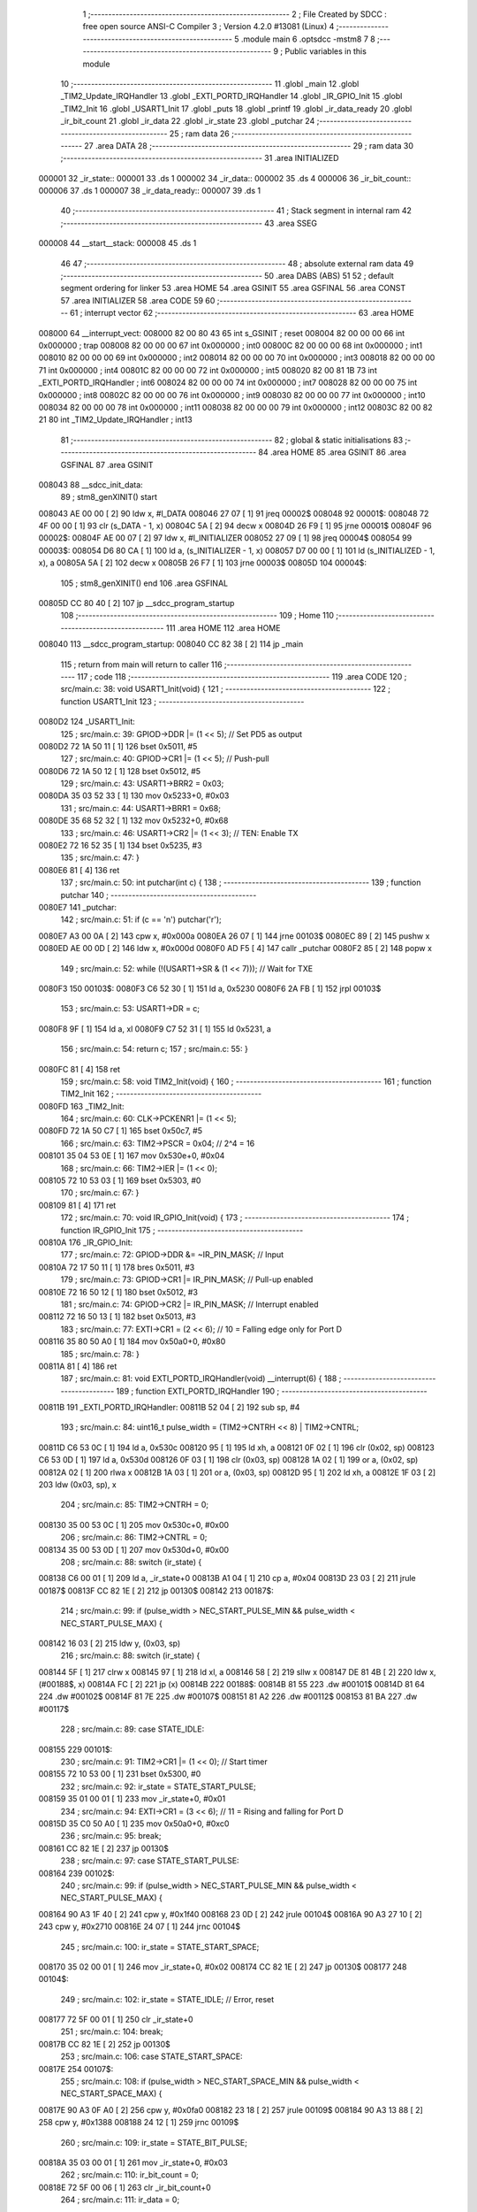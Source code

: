                                       1 ;--------------------------------------------------------
                                      2 ; File Created by SDCC : free open source ANSI-C Compiler
                                      3 ; Version 4.2.0 #13081 (Linux)
                                      4 ;--------------------------------------------------------
                                      5 	.module main
                                      6 	.optsdcc -mstm8
                                      7 	
                                      8 ;--------------------------------------------------------
                                      9 ; Public variables in this module
                                     10 ;--------------------------------------------------------
                                     11 	.globl _main
                                     12 	.globl _TIM2_Update_IRQHandler
                                     13 	.globl _EXTI_PORTD_IRQHandler
                                     14 	.globl _IR_GPIO_Init
                                     15 	.globl _TIM2_Init
                                     16 	.globl _USART1_Init
                                     17 	.globl _puts
                                     18 	.globl _printf
                                     19 	.globl _ir_data_ready
                                     20 	.globl _ir_bit_count
                                     21 	.globl _ir_data
                                     22 	.globl _ir_state
                                     23 	.globl _putchar
                                     24 ;--------------------------------------------------------
                                     25 ; ram data
                                     26 ;--------------------------------------------------------
                                     27 	.area DATA
                                     28 ;--------------------------------------------------------
                                     29 ; ram data
                                     30 ;--------------------------------------------------------
                                     31 	.area INITIALIZED
      000001                         32 _ir_state::
      000001                         33 	.ds 1
      000002                         34 _ir_data::
      000002                         35 	.ds 4
      000006                         36 _ir_bit_count::
      000006                         37 	.ds 1
      000007                         38 _ir_data_ready::
      000007                         39 	.ds 1
                                     40 ;--------------------------------------------------------
                                     41 ; Stack segment in internal ram
                                     42 ;--------------------------------------------------------
                                     43 	.area	SSEG
      000008                         44 __start__stack:
      000008                         45 	.ds	1
                                     46 
                                     47 ;--------------------------------------------------------
                                     48 ; absolute external ram data
                                     49 ;--------------------------------------------------------
                                     50 	.area DABS (ABS)
                                     51 
                                     52 ; default segment ordering for linker
                                     53 	.area HOME
                                     54 	.area GSINIT
                                     55 	.area GSFINAL
                                     56 	.area CONST
                                     57 	.area INITIALIZER
                                     58 	.area CODE
                                     59 
                                     60 ;--------------------------------------------------------
                                     61 ; interrupt vector
                                     62 ;--------------------------------------------------------
                                     63 	.area HOME
      008000                         64 __interrupt_vect:
      008000 82 00 80 43             65 	int s_GSINIT ; reset
      008004 82 00 00 00             66 	int 0x000000 ; trap
      008008 82 00 00 00             67 	int 0x000000 ; int0
      00800C 82 00 00 00             68 	int 0x000000 ; int1
      008010 82 00 00 00             69 	int 0x000000 ; int2
      008014 82 00 00 00             70 	int 0x000000 ; int3
      008018 82 00 00 00             71 	int 0x000000 ; int4
      00801C 82 00 00 00             72 	int 0x000000 ; int5
      008020 82 00 81 1B             73 	int _EXTI_PORTD_IRQHandler ; int6
      008024 82 00 00 00             74 	int 0x000000 ; int7
      008028 82 00 00 00             75 	int 0x000000 ; int8
      00802C 82 00 00 00             76 	int 0x000000 ; int9
      008030 82 00 00 00             77 	int 0x000000 ; int10
      008034 82 00 00 00             78 	int 0x000000 ; int11
      008038 82 00 00 00             79 	int 0x000000 ; int12
      00803C 82 00 82 21             80 	int _TIM2_Update_IRQHandler ; int13
                                     81 ;--------------------------------------------------------
                                     82 ; global & static initialisations
                                     83 ;--------------------------------------------------------
                                     84 	.area HOME
                                     85 	.area GSINIT
                                     86 	.area GSFINAL
                                     87 	.area GSINIT
      008043                         88 __sdcc_init_data:
                                     89 ; stm8_genXINIT() start
      008043 AE 00 00         [ 2]   90 	ldw x, #l_DATA
      008046 27 07            [ 1]   91 	jreq	00002$
      008048                         92 00001$:
      008048 72 4F 00 00      [ 1]   93 	clr (s_DATA - 1, x)
      00804C 5A               [ 2]   94 	decw x
      00804D 26 F9            [ 1]   95 	jrne	00001$
      00804F                         96 00002$:
      00804F AE 00 07         [ 2]   97 	ldw	x, #l_INITIALIZER
      008052 27 09            [ 1]   98 	jreq	00004$
      008054                         99 00003$:
      008054 D6 80 CA         [ 1]  100 	ld	a, (s_INITIALIZER - 1, x)
      008057 D7 00 00         [ 1]  101 	ld	(s_INITIALIZED - 1, x), a
      00805A 5A               [ 2]  102 	decw	x
      00805B 26 F7            [ 1]  103 	jrne	00003$
      00805D                        104 00004$:
                                    105 ; stm8_genXINIT() end
                                    106 	.area GSFINAL
      00805D CC 80 40         [ 2]  107 	jp	__sdcc_program_startup
                                    108 ;--------------------------------------------------------
                                    109 ; Home
                                    110 ;--------------------------------------------------------
                                    111 	.area HOME
                                    112 	.area HOME
      008040                        113 __sdcc_program_startup:
      008040 CC 82 38         [ 2]  114 	jp	_main
                                    115 ;	return from main will return to caller
                                    116 ;--------------------------------------------------------
                                    117 ; code
                                    118 ;--------------------------------------------------------
                                    119 	.area CODE
                                    120 ;	src/main.c: 38: void USART1_Init(void) {
                                    121 ;	-----------------------------------------
                                    122 ;	 function USART1_Init
                                    123 ;	-----------------------------------------
      0080D2                        124 _USART1_Init:
                                    125 ;	src/main.c: 39: GPIOD->DDR |= (1 << 5);  // Set PD5 as output
      0080D2 72 1A 50 11      [ 1]  126 	bset	0x5011, #5
                                    127 ;	src/main.c: 40: GPIOD->CR1 |= (1 << 5);  // Push-pull
      0080D6 72 1A 50 12      [ 1]  128 	bset	0x5012, #5
                                    129 ;	src/main.c: 43: USART1->BRR2 = 0x03;
      0080DA 35 03 52 33      [ 1]  130 	mov	0x5233+0, #0x03
                                    131 ;	src/main.c: 44: USART1->BRR1 = 0x68;
      0080DE 35 68 52 32      [ 1]  132 	mov	0x5232+0, #0x68
                                    133 ;	src/main.c: 46: USART1->CR2 |= (1 << 3);  // TEN: Enable TX
      0080E2 72 16 52 35      [ 1]  134 	bset	0x5235, #3
                                    135 ;	src/main.c: 47: }
      0080E6 81               [ 4]  136 	ret
                                    137 ;	src/main.c: 50: int putchar(int c) {
                                    138 ;	-----------------------------------------
                                    139 ;	 function putchar
                                    140 ;	-----------------------------------------
      0080E7                        141 _putchar:
                                    142 ;	src/main.c: 51: if (c == '\n') putchar('\r');
      0080E7 A3 00 0A         [ 2]  143 	cpw	x, #0x000a
      0080EA 26 07            [ 1]  144 	jrne	00103$
      0080EC 89               [ 2]  145 	pushw	x
      0080ED AE 00 0D         [ 2]  146 	ldw	x, #0x000d
      0080F0 AD F5            [ 4]  147 	callr	_putchar
      0080F2 85               [ 2]  148 	popw	x
                                    149 ;	src/main.c: 52: while (!(USART1->SR & (1 << 7))); // Wait for TXE
      0080F3                        150 00103$:
      0080F3 C6 52 30         [ 1]  151 	ld	a, 0x5230
      0080F6 2A FB            [ 1]  152 	jrpl	00103$
                                    153 ;	src/main.c: 53: USART1->DR = c;
      0080F8 9F               [ 1]  154 	ld	a, xl
      0080F9 C7 52 31         [ 1]  155 	ld	0x5231, a
                                    156 ;	src/main.c: 54: return c;
                                    157 ;	src/main.c: 55: }
      0080FC 81               [ 4]  158 	ret
                                    159 ;	src/main.c: 58: void TIM2_Init(void) {
                                    160 ;	-----------------------------------------
                                    161 ;	 function TIM2_Init
                                    162 ;	-----------------------------------------
      0080FD                        163 _TIM2_Init:
                                    164 ;	src/main.c: 60: CLK->PCKENR1 |= (1 << 5);
      0080FD 72 1A 50 C7      [ 1]  165 	bset	0x50c7, #5
                                    166 ;	src/main.c: 63: TIM2->PSCR = 0x04; // 2^4 = 16
      008101 35 04 53 0E      [ 1]  167 	mov	0x530e+0, #0x04
                                    168 ;	src/main.c: 66: TIM2->IER |= (1 << 0);
      008105 72 10 53 03      [ 1]  169 	bset	0x5303, #0
                                    170 ;	src/main.c: 67: }
      008109 81               [ 4]  171 	ret
                                    172 ;	src/main.c: 70: void IR_GPIO_Init(void) {
                                    173 ;	-----------------------------------------
                                    174 ;	 function IR_GPIO_Init
                                    175 ;	-----------------------------------------
      00810A                        176 _IR_GPIO_Init:
                                    177 ;	src/main.c: 72: GPIOD->DDR &= ~IR_PIN_MASK; // Input
      00810A 72 17 50 11      [ 1]  178 	bres	0x5011, #3
                                    179 ;	src/main.c: 73: GPIOD->CR1 |= IR_PIN_MASK;  // Pull-up enabled
      00810E 72 16 50 12      [ 1]  180 	bset	0x5012, #3
                                    181 ;	src/main.c: 74: GPIOD->CR2 |= IR_PIN_MASK;  // Interrupt enabled
      008112 72 16 50 13      [ 1]  182 	bset	0x5013, #3
                                    183 ;	src/main.c: 77: EXTI->CR1 = (2 << 6); // 10 = Falling edge only for Port D
      008116 35 80 50 A0      [ 1]  184 	mov	0x50a0+0, #0x80
                                    185 ;	src/main.c: 78: }
      00811A 81               [ 4]  186 	ret
                                    187 ;	src/main.c: 81: void EXTI_PORTD_IRQHandler(void) __interrupt(6) {
                                    188 ;	-----------------------------------------
                                    189 ;	 function EXTI_PORTD_IRQHandler
                                    190 ;	-----------------------------------------
      00811B                        191 _EXTI_PORTD_IRQHandler:
      00811B 52 04            [ 2]  192 	sub	sp, #4
                                    193 ;	src/main.c: 84: uint16_t pulse_width = (TIM2->CNTRH << 8) | TIM2->CNTRL;
      00811D C6 53 0C         [ 1]  194 	ld	a, 0x530c
      008120 95               [ 1]  195 	ld	xh, a
      008121 0F 02            [ 1]  196 	clr	(0x02, sp)
      008123 C6 53 0D         [ 1]  197 	ld	a, 0x530d
      008126 0F 03            [ 1]  198 	clr	(0x03, sp)
      008128 1A 02            [ 1]  199 	or	a, (0x02, sp)
      00812A 02               [ 1]  200 	rlwa	x
      00812B 1A 03            [ 1]  201 	or	a, (0x03, sp)
      00812D 95               [ 1]  202 	ld	xh, a
      00812E 1F 03            [ 2]  203 	ldw	(0x03, sp), x
                                    204 ;	src/main.c: 85: TIM2->CNTRH = 0;
      008130 35 00 53 0C      [ 1]  205 	mov	0x530c+0, #0x00
                                    206 ;	src/main.c: 86: TIM2->CNTRL = 0;
      008134 35 00 53 0D      [ 1]  207 	mov	0x530d+0, #0x00
                                    208 ;	src/main.c: 88: switch (ir_state) {
      008138 C6 00 01         [ 1]  209 	ld	a, _ir_state+0
      00813B A1 04            [ 1]  210 	cp	a, #0x04
      00813D 23 03            [ 2]  211 	jrule	00187$
      00813F CC 82 1E         [ 2]  212 	jp	00130$
      008142                        213 00187$:
                                    214 ;	src/main.c: 99: if (pulse_width > NEC_START_PULSE_MIN && pulse_width < NEC_START_PULSE_MAX) {
      008142 16 03            [ 2]  215 	ldw	y, (0x03, sp)
                                    216 ;	src/main.c: 88: switch (ir_state) {
      008144 5F               [ 1]  217 	clrw	x
      008145 97               [ 1]  218 	ld	xl, a
      008146 58               [ 2]  219 	sllw	x
      008147 DE 81 4B         [ 2]  220 	ldw	x, (#00188$, x)
      00814A FC               [ 2]  221 	jp	(x)
      00814B                        222 00188$:
      00814B 81 55                  223 	.dw	#00101$
      00814D 81 64                  224 	.dw	#00102$
      00814F 81 7E                  225 	.dw	#00107$
      008151 81 A2                  226 	.dw	#00112$
      008153 81 BA                  227 	.dw	#00117$
                                    228 ;	src/main.c: 89: case STATE_IDLE:
      008155                        229 00101$:
                                    230 ;	src/main.c: 91: TIM2->CR1 |= (1 << 0); // Start timer
      008155 72 10 53 00      [ 1]  231 	bset	0x5300, #0
                                    232 ;	src/main.c: 92: ir_state = STATE_START_PULSE;
      008159 35 01 00 01      [ 1]  233 	mov	_ir_state+0, #0x01
                                    234 ;	src/main.c: 94: EXTI->CR1 = (3 << 6); // 11 = Rising and falling for Port D
      00815D 35 C0 50 A0      [ 1]  235 	mov	0x50a0+0, #0xc0
                                    236 ;	src/main.c: 95: break;
      008161 CC 82 1E         [ 2]  237 	jp	00130$
                                    238 ;	src/main.c: 97: case STATE_START_PULSE:
      008164                        239 00102$:
                                    240 ;	src/main.c: 99: if (pulse_width > NEC_START_PULSE_MIN && pulse_width < NEC_START_PULSE_MAX) {
      008164 90 A3 1F 40      [ 2]  241 	cpw	y, #0x1f40
      008168 23 0D            [ 2]  242 	jrule	00104$
      00816A 90 A3 27 10      [ 2]  243 	cpw	y, #0x2710
      00816E 24 07            [ 1]  244 	jrnc	00104$
                                    245 ;	src/main.c: 100: ir_state = STATE_START_SPACE;
      008170 35 02 00 01      [ 1]  246 	mov	_ir_state+0, #0x02
      008174 CC 82 1E         [ 2]  247 	jp	00130$
      008177                        248 00104$:
                                    249 ;	src/main.c: 102: ir_state = STATE_IDLE; // Error, reset
      008177 72 5F 00 01      [ 1]  250 	clr	_ir_state+0
                                    251 ;	src/main.c: 104: break;
      00817B CC 82 1E         [ 2]  252 	jp	00130$
                                    253 ;	src/main.c: 106: case STATE_START_SPACE:
      00817E                        254 00107$:
                                    255 ;	src/main.c: 108: if (pulse_width > NEC_START_SPACE_MIN && pulse_width < NEC_START_SPACE_MAX) {
      00817E 90 A3 0F A0      [ 2]  256 	cpw	y, #0x0fa0
      008182 23 18            [ 2]  257 	jrule	00109$
      008184 90 A3 13 88      [ 2]  258 	cpw	y, #0x1388
      008188 24 12            [ 1]  259 	jrnc	00109$
                                    260 ;	src/main.c: 109: ir_state = STATE_BIT_PULSE;
      00818A 35 03 00 01      [ 1]  261 	mov	_ir_state+0, #0x03
                                    262 ;	src/main.c: 110: ir_bit_count = 0;
      00818E 72 5F 00 06      [ 1]  263 	clr	_ir_bit_count+0
                                    264 ;	src/main.c: 111: ir_data = 0;
      008192 5F               [ 1]  265 	clrw	x
      008193 CF 00 04         [ 2]  266 	ldw	_ir_data+2, x
      008196 CF 00 02         [ 2]  267 	ldw	_ir_data+0, x
      008199 CC 82 1E         [ 2]  268 	jp	00130$
      00819C                        269 00109$:
                                    270 ;	src/main.c: 113: ir_state = STATE_IDLE; // Error, reset
      00819C 72 5F 00 01      [ 1]  271 	clr	_ir_state+0
                                    272 ;	src/main.c: 115: break;
      0081A0 20 7C            [ 2]  273 	jra	00130$
                                    274 ;	src/main.c: 117: case STATE_BIT_PULSE:
      0081A2                        275 00112$:
                                    276 ;	src/main.c: 119: if (pulse_width > NEC_BIT_PULSE_MIN && pulse_width < NEC_BIT_PULSE_MAX) {
      0081A2 90 A3 01 90      [ 2]  277 	cpw	y, #0x0190
      0081A6 23 0C            [ 2]  278 	jrule	00114$
      0081A8 90 A3 02 BC      [ 2]  279 	cpw	y, #0x02bc
      0081AC 24 06            [ 1]  280 	jrnc	00114$
                                    281 ;	src/main.c: 120: ir_state = STATE_BIT_SPACE;
      0081AE 35 04 00 01      [ 1]  282 	mov	_ir_state+0, #0x04
      0081B2 20 6A            [ 2]  283 	jra	00130$
      0081B4                        284 00114$:
                                    285 ;	src/main.c: 122: ir_state = STATE_IDLE; // Error, reset
      0081B4 72 5F 00 01      [ 1]  286 	clr	_ir_state+0
                                    287 ;	src/main.c: 124: break;
      0081B8 20 64            [ 2]  288 	jra	00130$
                                    289 ;	src/main.c: 126: case STATE_BIT_SPACE:
      0081BA                        290 00117$:
                                    291 ;	src/main.c: 128: ir_data >>= 1; // Shift right to make space for the new bit (MSB first)
      0081BA 72 54 00 02      [ 1]  292 	srl	_ir_data+0
      0081BE 72 56 00 03      [ 1]  293 	rrc	_ir_data+1
      0081C2 72 56 00 04      [ 1]  294 	rrc	_ir_data+2
      0081C6 72 56 00 05      [ 1]  295 	rrc	_ir_data+3
                                    296 ;	src/main.c: 130: if (pulse_width > NEC_LOGIC_1_SPACE_MIN && pulse_width < NEC_LOGIC_1_SPACE_MAX) {
      0081CA 1E 03            [ 2]  297 	ldw	x, (0x03, sp)
      0081CC A3 05 DC         [ 2]  298 	cpw	x, #0x05dc
      0081CF 23 1C            [ 2]  299 	jrule	00123$
      0081D1 A3 07 08         [ 2]  300 	cpw	x, #0x0708
      0081D4 24 17            [ 1]  301 	jrnc	00123$
                                    302 ;	src/main.c: 131: ir_data |= 0x80000000; // It's a '1'
      0081D6 90 CE 00 04      [ 2]  303 	ldw	y, _ir_data+2
      0081DA C6 00 03         [ 1]  304 	ld	a, _ir_data+1
      0081DD 97               [ 1]  305 	ld	xl, a
      0081DE C6 00 02         [ 1]  306 	ld	a, _ir_data+0
      0081E1 AA 80            [ 1]  307 	or	a, #0x80
      0081E3 95               [ 1]  308 	ld	xh, a
      0081E4 90 CF 00 04      [ 2]  309 	ldw	_ir_data+2, y
      0081E8 CF 00 02         [ 2]  310 	ldw	_ir_data+0, x
      0081EB 20 10            [ 2]  311 	jra	00124$
      0081ED                        312 00123$:
                                    313 ;	src/main.c: 132: } else if (pulse_width > NEC_LOGIC_0_SPACE_MIN && pulse_width < NEC_LOGIC_0_SPACE_MAX) {
      0081ED A3 01 90         [ 2]  314 	cpw	x, #0x0190
      0081F0 23 05            [ 2]  315 	jrule	00119$
      0081F2 A3 02 BC         [ 2]  316 	cpw	x, #0x02bc
      0081F5 25 06            [ 1]  317 	jrc	00124$
      0081F7                        318 00119$:
                                    319 ;	src/main.c: 135: ir_state = STATE_IDLE; // Pulse width error
      0081F7 72 5F 00 01      [ 1]  320 	clr	_ir_state+0
                                    321 ;	src/main.c: 136: break;
      0081FB 20 21            [ 2]  322 	jra	00130$
      0081FD                        323 00124$:
                                    324 ;	src/main.c: 139: ir_bit_count++;
      0081FD 72 5C 00 06      [ 1]  325 	inc	_ir_bit_count+0
                                    326 ;	src/main.c: 140: if (ir_bit_count == 32) {
      008201 C6 00 06         [ 1]  327 	ld	a, _ir_bit_count+0
      008204 A1 20            [ 1]  328 	cp	a, #0x20
      008206 26 12            [ 1]  329 	jrne	00127$
                                    330 ;	src/main.c: 142: ir_data_ready = 1;
      008208 35 01 00 07      [ 1]  331 	mov	_ir_data_ready+0, #0x01
                                    332 ;	src/main.c: 143: ir_state = STATE_IDLE;
      00820C 72 5F 00 01      [ 1]  333 	clr	_ir_state+0
                                    334 ;	src/main.c: 144: TIM2->CR1 &= ~(1 << 0); // Stop timer
      008210 72 11 53 00      [ 1]  335 	bres	0x5300, #0
                                    336 ;	src/main.c: 145: EXTI->CR1 = (2 << 6);  // Reset EXTI back to falling edge only
      008214 35 80 50 A0      [ 1]  337 	mov	0x50a0+0, #0x80
      008218 20 04            [ 2]  338 	jra	00130$
      00821A                        339 00127$:
                                    340 ;	src/main.c: 147: ir_state = STATE_BIT_PULSE; // Ready for the next bit pulse
      00821A 35 03 00 01      [ 1]  341 	mov	_ir_state+0, #0x03
                                    342 ;	src/main.c: 150: }
      00821E                        343 00130$:
                                    344 ;	src/main.c: 151: }
      00821E 5B 04            [ 2]  345 	addw	sp, #4
      008220 80               [11]  346 	iret
                                    347 ;	src/main.c: 154: void TIM2_Update_IRQHandler(void) __interrupt(13) {
                                    348 ;	-----------------------------------------
                                    349 ;	 function TIM2_Update_IRQHandler
                                    350 ;	-----------------------------------------
      008221                        351 _TIM2_Update_IRQHandler:
                                    352 ;	src/main.c: 155: if (TIM2->SR1 & (1 << 0)) { // Check if it's an update interrupt
      008221 C6 53 04         [ 1]  353 	ld	a, 0x5304
      008224 44               [ 1]  354 	srl	a
      008225 24 10            [ 1]  355 	jrnc	00103$
                                    356 ;	src/main.c: 157: ir_state = STATE_IDLE;
      008227 72 5F 00 01      [ 1]  357 	clr	_ir_state+0
                                    358 ;	src/main.c: 158: TIM2->CR1 &= ~(1 << 0); // Stop timer
      00822B 72 11 53 00      [ 1]  359 	bres	0x5300, #0
                                    360 ;	src/main.c: 159: EXTI->CR1 = (2 << 6);  // Reset EXTI back to falling edge only
      00822F 35 80 50 A0      [ 1]  361 	mov	0x50a0+0, #0x80
                                    362 ;	src/main.c: 160: TIM2->SR1 &= ~(1 << 0); // Clear the interrupt flag
      008233 72 11 53 04      [ 1]  363 	bres	0x5304, #0
      008237                        364 00103$:
                                    365 ;	src/main.c: 162: }
      008237 80               [11]  366 	iret
                                    367 ;	src/main.c: 165: void main(void) {
                                    368 ;	-----------------------------------------
                                    369 ;	 function main
                                    370 ;	-----------------------------------------
      008238                        371 _main:
      008238 52 0B            [ 2]  372 	sub	sp, #11
                                    373 ;	src/main.c: 167: CLK->CKDIVR = 0x00;
      00823A 35 00 50 C6      [ 1]  374 	mov	0x50c6+0, #0x00
                                    375 ;	src/main.c: 170: USART1_Init();
      00823E CD 80 D2         [ 4]  376 	call	_USART1_Init
                                    377 ;	src/main.c: 171: IR_GPIO_Init();
      008241 CD 81 0A         [ 4]  378 	call	_IR_GPIO_Init
                                    379 ;	src/main.c: 172: TIM2_Init();
      008244 CD 80 FD         [ 4]  380 	call	_TIM2_Init
                                    381 ;	src/main.c: 175: __asm__("rim");
      008247 9A               [ 1]  382 	rim
                                    383 ;	src/main.c: 177: printf("\n\nSTM8S IR Receiver Ready\n");
      008248 AE 80 60         [ 2]  384 	ldw	x, #(___str_1+0)
      00824B CD 83 03         [ 4]  385 	call	_puts
                                    386 ;	src/main.c: 179: while (1) {
      00824E                        387 00111$:
                                    388 ;	src/main.c: 180: if (ir_data_ready) {
      00824E C6 00 07         [ 1]  389 	ld	a, _ir_data_ready+0
      008251 27 FB            [ 1]  390 	jreq	00111$
                                    391 ;	src/main.c: 184: uint32_t temp = ir_data;
      008253 CE 00 04         [ 2]  392 	ldw	x, _ir_data+2
      008256 1F 03            [ 2]  393 	ldw	(0x03, sp), x
      008258 CE 00 02         [ 2]  394 	ldw	x, _ir_data+0
      00825B 1F 01            [ 2]  395 	ldw	(0x01, sp), x
                                    396 ;	src/main.c: 185: uint32_t reversed_data = 0;
      00825D 5F               [ 1]  397 	clrw	x
      00825E 1F 0A            [ 2]  398 	ldw	(0x0a, sp), x
      008260 1F 08            [ 2]  399 	ldw	(0x08, sp), x
                                    400 ;	src/main.c: 186: for(int i = 0; i < 32; i++) {
      008262 5F               [ 1]  401 	clrw	x
      008263 1F 06            [ 2]  402 	ldw	(0x06, sp), x
      008265                        403 00114$:
      008265 1E 06            [ 2]  404 	ldw	x, (0x06, sp)
      008267 A3 00 20         [ 2]  405 	cpw	x, #0x0020
      00826A 2E 43            [ 1]  406 	jrsge	00103$
                                    407 ;	src/main.c: 187: if((temp >> i) & 1) {
      00826C 1E 03            [ 2]  408 	ldw	x, (0x03, sp)
      00826E 16 01            [ 2]  409 	ldw	y, (0x01, sp)
      008270 7B 07            [ 1]  410 	ld	a, (0x07, sp)
      008272 27 06            [ 1]  411 	jreq	00157$
      008274                        412 00156$:
      008274 90 54            [ 2]  413 	srlw	y
      008276 56               [ 2]  414 	rrcw	x
      008277 4A               [ 1]  415 	dec	a
      008278 26 FA            [ 1]  416 	jrne	00156$
      00827A                        417 00157$:
      00827A 54               [ 2]  418 	srlw	x
      00827B 24 2B            [ 1]  419 	jrnc	00115$
                                    420 ;	src/main.c: 188: reversed_data |= (1UL << (31-i));
      00827D 7B 07            [ 1]  421 	ld	a, (0x07, sp)
      00827F 6B 05            [ 1]  422 	ld	(0x05, sp), a
      008281 A6 1F            [ 1]  423 	ld	a, #0x1f
      008283 10 05            [ 1]  424 	sub	a, (0x05, sp)
      008285 5F               [ 1]  425 	clrw	x
      008286 5C               [ 1]  426 	incw	x
      008287 90 5F            [ 1]  427 	clrw	y
      008289 4D               [ 1]  428 	tnz	a
      00828A 27 06            [ 1]  429 	jreq	00160$
      00828C                        430 00159$:
      00828C 58               [ 2]  431 	sllw	x
      00828D 90 59            [ 2]  432 	rlcw	y
      00828F 4A               [ 1]  433 	dec	a
      008290 26 FA            [ 1]  434 	jrne	00159$
      008292                        435 00160$:
      008292 9F               [ 1]  436 	ld	a, xl
      008293 1A 0B            [ 1]  437 	or	a, (0x0b, sp)
      008295 6B 0B            [ 1]  438 	ld	(0x0b, sp), a
      008297 9E               [ 1]  439 	ld	a, xh
      008298 1A 0A            [ 1]  440 	or	a, (0x0a, sp)
      00829A 6B 0A            [ 1]  441 	ld	(0x0a, sp), a
      00829C 90 9F            [ 1]  442 	ld	a, yl
      00829E 1A 09            [ 1]  443 	or	a, (0x09, sp)
      0082A0 6B 09            [ 1]  444 	ld	(0x09, sp), a
      0082A2 90 9E            [ 1]  445 	ld	a, yh
      0082A4 1A 08            [ 1]  446 	or	a, (0x08, sp)
      0082A6 6B 08            [ 1]  447 	ld	(0x08, sp), a
      0082A8                        448 00115$:
                                    449 ;	src/main.c: 186: for(int i = 0; i < 32; i++) {
      0082A8 1E 06            [ 2]  450 	ldw	x, (0x06, sp)
      0082AA 5C               [ 1]  451 	incw	x
      0082AB 1F 06            [ 2]  452 	ldw	(0x06, sp), x
      0082AD 20 B6            [ 2]  453 	jra	00114$
      0082AF                        454 00103$:
                                    455 ;	src/main.c: 192: uint8_t address = (reversed_data >> 24) & 0xFF;
      0082AF 7B 08            [ 1]  456 	ld	a, (0x08, sp)
      0082B1 6B 04            [ 1]  457 	ld	(0x04, sp), a
                                    458 ;	src/main.c: 193: uint8_t not_address = (reversed_data >> 16) & 0xFF;
      0082B3 7B 09            [ 1]  459 	ld	a, (0x09, sp)
      0082B5 6B 05            [ 1]  460 	ld	(0x05, sp), a
                                    461 ;	src/main.c: 194: uint8_t command = (reversed_data >> 8) & 0xFF;
      0082B7 7B 0A            [ 1]  462 	ld	a, (0x0a, sp)
      0082B9 6B 06            [ 1]  463 	ld	(0x06, sp), a
                                    464 ;	src/main.c: 195: uint8_t not_command = reversed_data & 0xFF;
      0082BB 7B 0B            [ 1]  465 	ld	a, (0x0b, sp)
      0082BD 6B 07            [ 1]  466 	ld	(0x07, sp), a
                                    467 ;	src/main.c: 198: if ((uint8_t)~address == not_address && (uint8_t)~command == not_command) {
      0082BF 7B 04            [ 1]  468 	ld	a, (0x04, sp)
      0082C1 43               [ 1]  469 	cpl	a
      0082C2 11 05            [ 1]  470 	cp	a, (0x05, sp)
      0082C4 26 27            [ 1]  471 	jrne	00105$
      0082C6 7B 06            [ 1]  472 	ld	a, (0x06, sp)
      0082C8 43               [ 1]  473 	cpl	a
      0082C9 11 07            [ 1]  474 	cp	a, (0x07, sp)
      0082CB 26 20            [ 1]  475 	jrne	00105$
                                    476 ;	src/main.c: 199: printf("OK -> Addr: 0x%02X, Cmd: 0x%02X, Raw: 0x%08lX\n", address, command, reversed_data);
      0082CD 5F               [ 1]  477 	clrw	x
      0082CE 7B 06            [ 1]  478 	ld	a, (0x06, sp)
      0082D0 97               [ 1]  479 	ld	xl, a
      0082D1 7B 04            [ 1]  480 	ld	a, (0x04, sp)
      0082D3 0F 06            [ 1]  481 	clr	(0x06, sp)
      0082D5 16 0A            [ 2]  482 	ldw	y, (0x0a, sp)
      0082D7 90 89            [ 2]  483 	pushw	y
      0082D9 16 0A            [ 2]  484 	ldw	y, (0x0a, sp)
      0082DB 90 89            [ 2]  485 	pushw	y
      0082DD 89               [ 2]  486 	pushw	x
      0082DE 88               [ 1]  487 	push	a
      0082DF 7B 0D            [ 1]  488 	ld	a, (0x0d, sp)
      0082E1 88               [ 1]  489 	push	a
      0082E2 4B 7A            [ 1]  490 	push	#<(___str_2+0)
      0082E4 4B 80            [ 1]  491 	push	#((___str_2+0) >> 8)
      0082E6 CD 83 37         [ 4]  492 	call	_printf
      0082E9 5B 0A            [ 2]  493 	addw	sp, #10
      0082EB 20 0F            [ 2]  494 	jra	00106$
      0082ED                        495 00105$:
                                    496 ;	src/main.c: 201: printf("Error -> Raw: 0x%08lX\n", reversed_data);
      0082ED 1E 0A            [ 2]  497 	ldw	x, (0x0a, sp)
      0082EF 89               [ 2]  498 	pushw	x
      0082F0 1E 0A            [ 2]  499 	ldw	x, (0x0a, sp)
      0082F2 89               [ 2]  500 	pushw	x
      0082F3 4B A9            [ 1]  501 	push	#<(___str_3+0)
      0082F5 4B 80            [ 1]  502 	push	#((___str_3+0) >> 8)
      0082F7 CD 83 37         [ 4]  503 	call	_printf
      0082FA 5B 06            [ 2]  504 	addw	sp, #6
      0082FC                        505 00106$:
                                    506 ;	src/main.c: 204: ir_data_ready = 0; // Clear the flag
      0082FC 72 5F 00 07      [ 1]  507 	clr	_ir_data_ready+0
                                    508 ;	src/main.c: 207: }
      008300 CC 82 4E         [ 2]  509 	jp	00111$
                                    510 	.area CODE
                                    511 	.area CONST
                                    512 	.area CONST
      008060                        513 ___str_1:
      008060 0A                     514 	.db 0x0a
      008061 0A                     515 	.db 0x0a
      008062 53 54 4D 38 53 20 49   516 	.ascii "STM8S IR Receiver Ready"
             52 20 52 65 63 65 69
             76 65 72 20 52 65 61
             64 79
      008079 00                     517 	.db 0x00
                                    518 	.area CODE
                                    519 	.area CONST
      00807A                        520 ___str_2:
      00807A 4F 4B 20 2D 3E 20 41   521 	.ascii "OK -> Addr: 0x%02X, Cmd: 0x%02X, Raw: 0x%08lX"
             64 64 72 3A 20 30 78
             25 30 32 58 2C 20 43
             6D 64 3A 20 30 78 25
             30 32 58 2C 20 52 61
             77 3A 20 30 78 25 30
             38 6C 58
      0080A7 0A                     522 	.db 0x0a
      0080A8 00                     523 	.db 0x00
                                    524 	.area CODE
                                    525 	.area CONST
      0080A9                        526 ___str_3:
      0080A9 45 72 72 6F 72 20 2D   527 	.ascii "Error -> Raw: 0x%08lX"
             3E 20 52 61 77 3A 20
             30 78 25 30 38 6C 58
      0080BE 0A                     528 	.db 0x0a
      0080BF 00                     529 	.db 0x00
                                    530 	.area CODE
                                    531 	.area INITIALIZER
      0080CB                        532 __xinit__ir_state:
      0080CB 00                     533 	.db #0x00	; 0
      0080CC                        534 __xinit__ir_data:
      0080CC 00 00 00 00            535 	.byte #0x00, #0x00, #0x00, #0x00	; 0
      0080D0                        536 __xinit__ir_bit_count:
      0080D0 00                     537 	.db #0x00	; 0
      0080D1                        538 __xinit__ir_data_ready:
      0080D1 00                     539 	.db #0x00	; 0
                                    540 	.area CABS (ABS)
